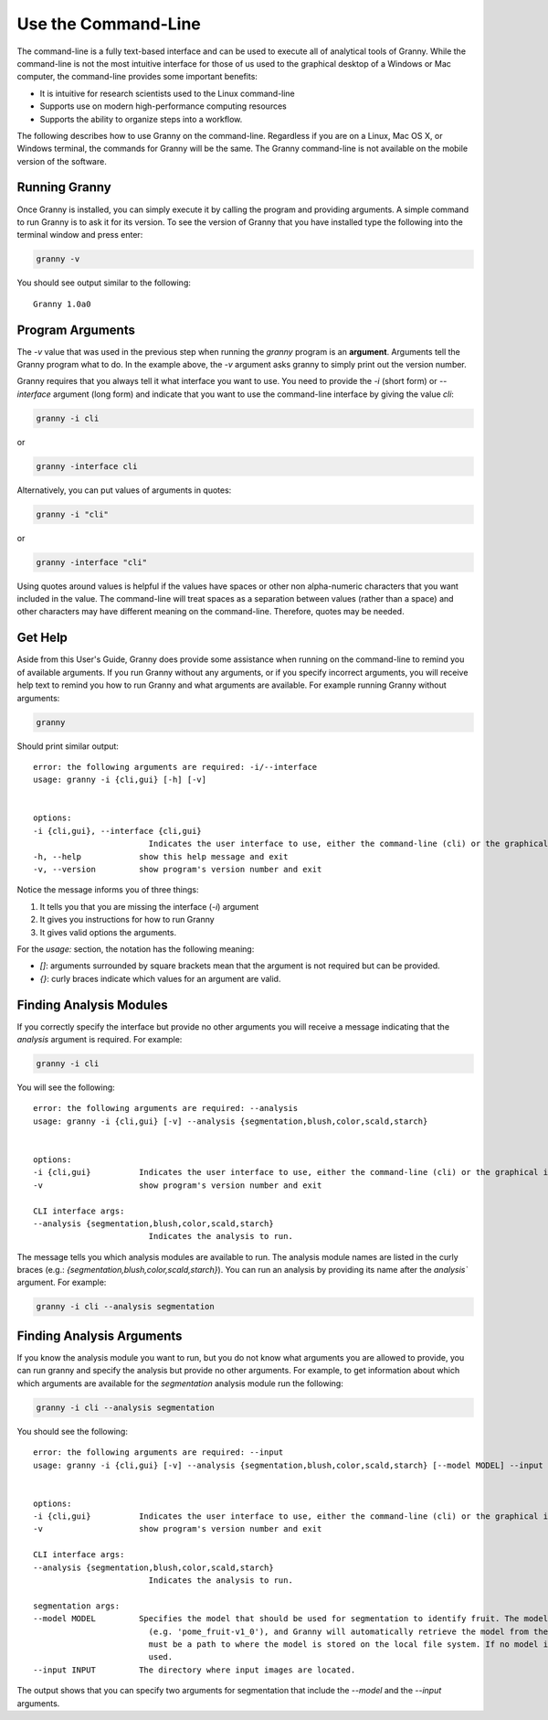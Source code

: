 Use the Command-Line
====================

The command-line is a fully text-based interface and can be used to execute all of analytical tools of Granny.  While the command-line is not the most intuitive interface for those of us used to the graphical desktop of a Windows or Mac computer, the command-line provides some important benefits:

- It is intuitive for research scientists used to the Linux command-line
- Supports use on modern high-performance computing resources
- Supports the ability to organize steps into a workflow.

The following describes how to use Granny on the command-line.  Regardless if you are on a Linux, Mac OS X, or Windows terminal, the commands for Granny will be the same. The Granny command-line is not available on the mobile version of the software.

Running Granny
--------------
Once Granny is installed, you can simply execute it by calling the program and providing arguments. A simple command to run Granny is to ask it for its version. To see the version of Granny that you have installed type the following into the terminal window and press enter:

.. code:: bash

    granny -v

You should see output similar to the following:

::

    Granny 1.0a0

Program Arguments
-----------------

The `-v` value that was used in the previous step when running the `granny` program is an **argument**. Arguments tell the Granny program what to do. In the example above, the `-v` argument asks granny to simply print out the version number. 

Granny requires that you always tell it what interface you want to use. You need to provide the `-i` (short form) or `--interface` argument (long form) and indicate that you want to use the command-line interface by giving the value `cli`:

.. code:: bash

    granny -i cli

or 

.. code:: bash

    granny -interface cli

Alternatively, you can put values of arguments in quotes:

.. code:: bash

    granny -i "cli"

or 

.. code:: bash

    granny -interface "cli"

Using quotes around values is helpful if the values have spaces or other non alpha-numeric characters that you want included in the value.  The command-line will treat spaces as a separation between values (rather than a space) and other characters may have different meaning on the command-line.  Therefore, quotes may be needed.

Get Help
--------
Aside from this User's Guide, Granny does provide some assistance when running on the command-line to remind you of available arguments. If you run Granny without any arguments, or if you specify incorrect arguments, you will receive help text to remind you how to run Granny and what arguments are available. For example running Granny without arguments:

.. code:: bash

    granny

Should print similar output:

:: 

    error: the following arguments are required: -i/--interface
    usage: granny -i {cli,gui} [-h] [-v]


    options:
    -i {cli,gui}, --interface {cli,gui}
                            Indicates the user interface to use, either the command-line (cli) or the graphical interface (gui).
    -h, --help            show this help message and exit
    -v, --version         show program's version number and exit


Notice the message informs you of three things:

1. It tells you that you are missing the interface (`-i`) argument
2. It gives you instructions for how to run Granny
3. It gives valid options the arguments.

For the `usage:` section, the notation has the following meaning:

- `[]`: arguments surrounded by square brackets mean that the argument is not required but can be provided.
- `{}`: curly braces indicate which values for an argument are valid.


Finding Analysis Modules
------------------------

If you correctly specify the interface but provide no other arguments you will receive a message indicating that the `analysis` argument is required. For example:

.. code:: bash

    granny -i cli

You will see the following:

::

    error: the following arguments are required: --analysis
    usage: granny -i {cli,gui} [-v] --analysis {segmentation,blush,color,scald,starch}


    options:
    -i {cli,gui}          Indicates the user interface to use, either the command-line (cli) or the graphical interface (gui).
    -v                    show program's version number and exit

    CLI interface args:
    --analysis {segmentation,blush,color,scald,starch}
                            Indicates the analysis to run.


The message tells you which analysis modules are available to run. The analysis module names are listed in the curly braces (e.g.:  `{segmentation,blush,color,scald,starch}`).  You can run an analysis by providing its name after the `analysis`` argument.  For example:

.. code:: bash

  granny -i cli --analysis segmentation


Finding Analysis Arguments
--------------------------
If you know the analysis module you want to run, but you do not know what arguments you are allowed to provide, you can run granny and specify the analysis but provide no other arguments. For example, to get information about which which arguments are available for the `segmentation` analysis module run the following:

.. code:: bash

    granny -i cli --analysis segmentation

You should see the following:


::

    error: the following arguments are required: --input
    usage: granny -i {cli,gui} [-v] --analysis {segmentation,blush,color,scald,starch} [--model MODEL] --input INPUT


    options:
    -i {cli,gui}          Indicates the user interface to use, either the command-line (cli) or the graphical interface (gui).
    -v                    show program's version number and exit

    CLI interface args:
    --analysis {segmentation,blush,color,scald,starch}
                            Indicates the analysis to run.

    segmentation args:
    --model MODEL         Specifies the model that should be used for segmentation to identify fruit. The model can be specified using a known model name
                            (e.g. 'pome_fruit-v1_0'), and Granny will automatically retrieve the model from the online https://osf.io. Otherwise the value
                            must be a path to where the model is stored on the local file system. If no model is specified then the default model will be
                            used.
    --input INPUT         The directory where input images are located.


The output shows that you can specify two arguments for segmentation that include the `--model` and the `--input` arguments.